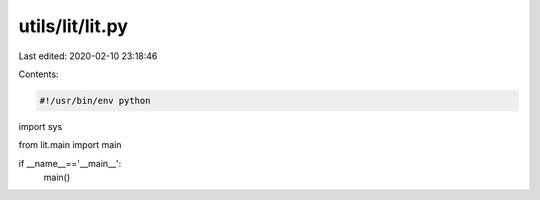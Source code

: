 utils/lit/lit.py
================

Last edited: 2020-02-10 23:18:46

Contents:

.. code-block:: py

    #!/usr/bin/env python
import sys

from lit.main import main

if __name__=='__main__':
    main()


